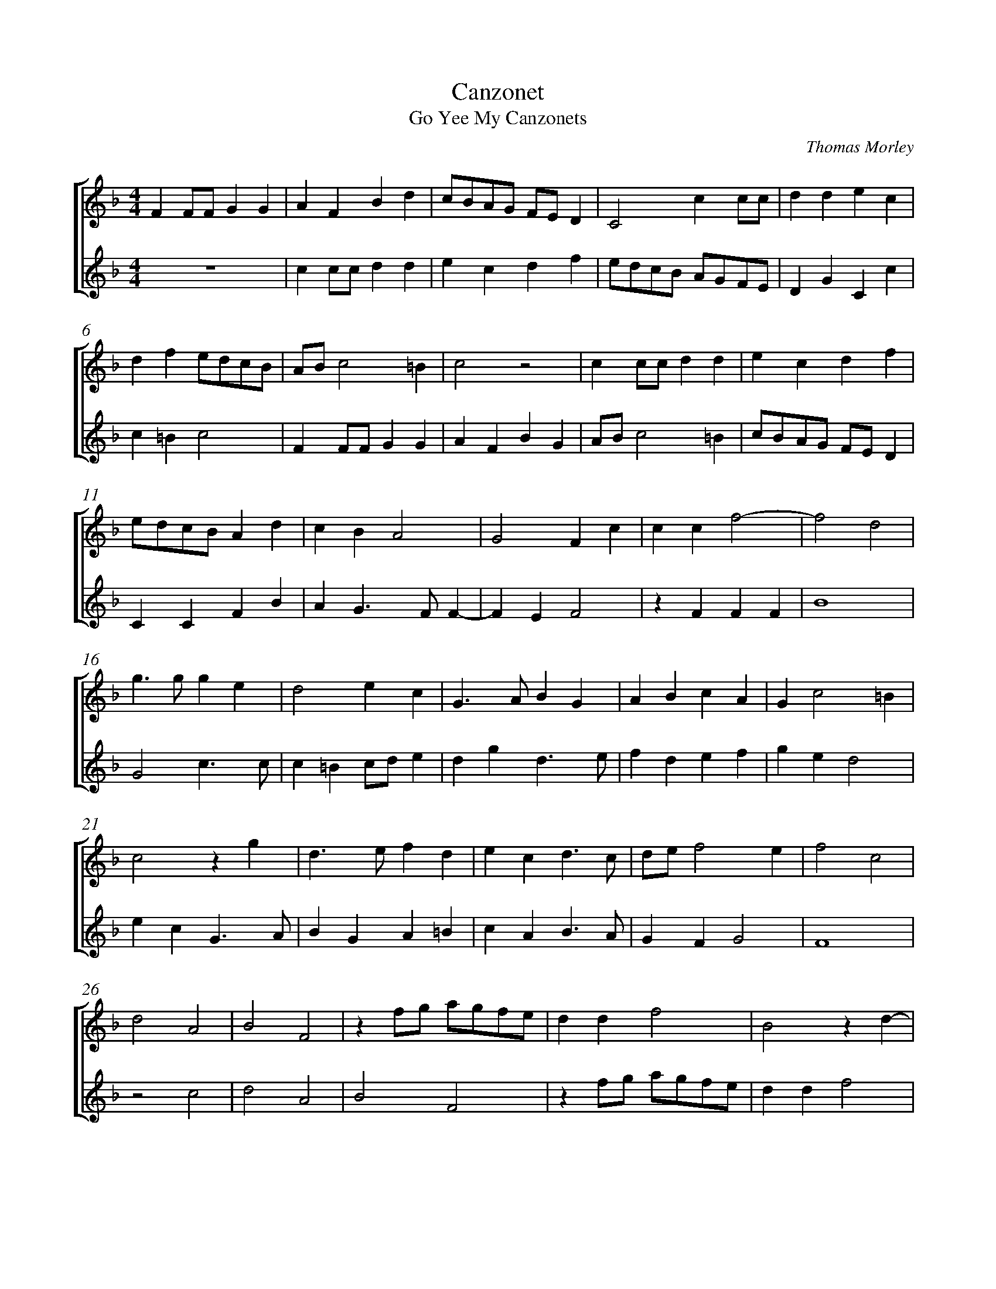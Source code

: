 %abc-2.1
%
% Original edition transcribed and edited by Albert Folop: 
% http://imslp.org/wiki/Category:Folop_Viol_Music_Collection
% That edition released under Creative Commons Attribution-NonCommercial-ShareAlike 3.0 licence
% (http://creativecommons.org/licenses/by-nc-sa/3.0/)
% This edition converted to abc by Steve West and also released under 
% Creative Commons Attribution-NonCommercial-ShareAlike 3.0 licence
% (http://creativecommons.org/licenses/by-nc-sa/3.0/)
%
%%measurenb 0
%%squarebreve

X:1
T:Canzonet
T:Go Yee My Canzonets
C:Thomas Morley
L:1/4
%%score [ 1 2 ]
%%linebreak
M:4/4
K:F
%
V:1 clef=treble
%%MIDI program 40
F F1/2F1/2 G G  | A F B d  | c1/2B1/2A1/2G1/2 F1/2E1/2 D  | C2 c c1/2c1/2  | d d e c  | %Bar 5
d f e1/2d1/2c1/2B1/2  | A1/2B1/2 c2 =B  | c2 z2  | c c1/2c1/2 d d  | e c d f  | %Bar 10
e1/2d1/2c1/2B1/2 A d  | c B A2  | G2 F c  | c c f2-  | f2 d2  | %Bar 15
g3/2 g1/2 g e  | d2 e c  | G3/2 A1/2 B G  | A B c A  | G c2 =B  | %Bar 20
c2 z g  | d3/2 e1/2 f d  | e c d3/2 c1/2  | d1/2e1/2 f2 e  | f2 c2  | %Bar 25
d2 A2  | B2 F2  | z f1/2g1/2 a1/2g1/2f1/2e1/2  | d d f2  | B2 z d-  | %Bar 30
d g e f  | d _e c d  | B c3/2 B1/2A1/2G1/2  | F1/2G1/2 A G c  | f d e c  | %Bar 35
d =B c A  | B G A1/2G1/2F1/2E1/2  | D3/2 C1/2 D1/2E1/2F1/2D1/2  | E F2 E  | F2 c2  | %Bar 40
d2 A2  | B2 F2  | z f1/2g1/2 a1/2g1/2f1/2e1/2  | d d f2  | B2 z d-  | %Bar 45
d g e f  | d _e c d  | B c3/2 B1/2A1/2G1/2  | F1/2G1/2 A G c  | f d e c  | %Bar 50
d =B c A  | B G A1/2G1/2F1/2E1/2  | D3/2 C1/2 D1/2E1/2F1/2D1/2  | E F2 E  | F4-  | %Bar 55
F4  |] 
%
V:2 clef=treble
%%MIDI program 40
 Z  | c c1/2c1/2 d d  | e c d f  | e1/2d1/2c1/2B1/2 A1/2G1/2F1/2E1/2  | D G C c  | %Bar 5
c =B c2  | F F1/2F1/2 G G  | A F B G  | A1/2B1/2 c2 =B  | c1/2B1/2A1/2G1/2 F1/2E1/2 D  | %Bar 10
C C F B  | A G3/2 F1/2 F-  | F E F2  | z F F F  | B4  | %Bar 15
G2 c3/2 c1/2  | c =B c1/2d1/2 e  | d g d3/2 e1/2  | f d e f  | g e d2  | %Bar 20
e c G3/2 A1/2  | B G A =B  | c A B3/2 A1/2  | G F G2  | F4  | %Bar 25
z2 c2  | d2 A2  | B2 F2  | z f1/2g1/2 a1/2g1/2f1/2e1/2  | d d f2  | %Bar 30
B G c A  | B G A F  | G E F3/2 G1/2  | A1/2B1/2 c =B c-  | c =B c c  | %Bar 35
f d e c  | d =B c A-  | A B2 A  | G F G2  | A4  | %Bar 40
z2 c2  | d2 A2  | B2 F2  | z f1/2g1/2 a1/2g1/2f1/2e1/2  | d d f2  | %Bar 45
B G c A  | B G A F  | G E F3/2 G1/2  | A1/2B1/2 c =B c-  | c =B c c  | %Bar 50
f d e c  | d =B c A  | A B2 A  | G F G2  | A4-  | %Bar 55
A4  |] 
